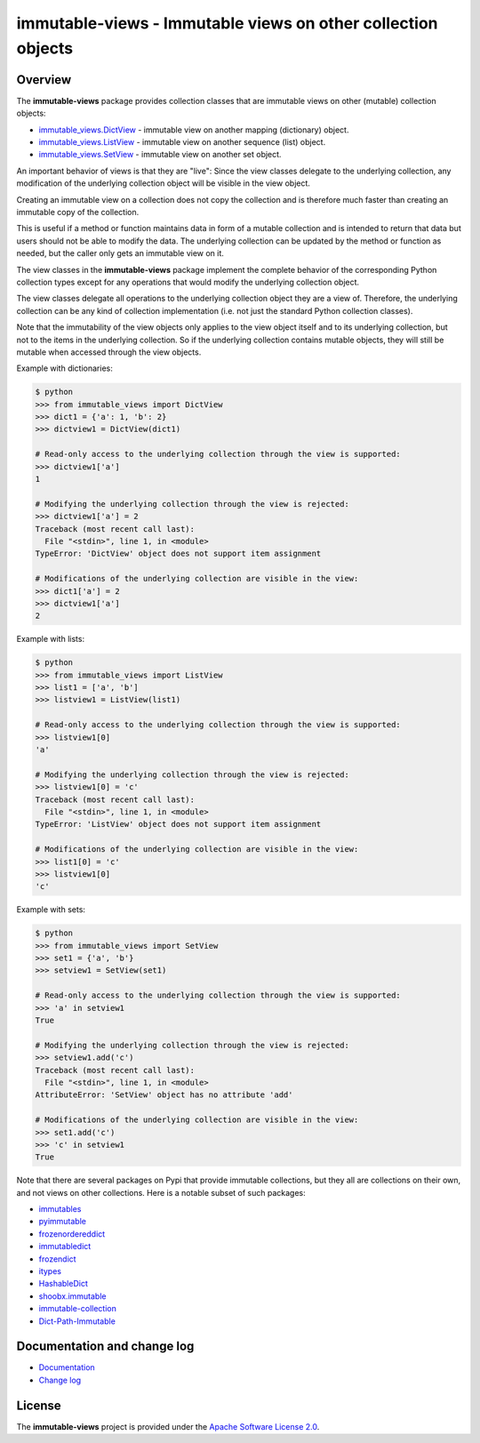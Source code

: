 immutable-views - Immutable views on other collection objects
=============================================================

.. image:: https://badge.fury.io/py/immutable-views.svg
    :target: https://pypi.python.org/pypi/immutable-views/
    :alt: Version on Pypi

.. image:: https://github.com/andy-maier/immutable-views/workflows/test/badge.svg?branch=master
    :target: https://github.com/andy-maier/immutable-views/actions/
    :alt: Actions status

.. image:: https://readthedocs.org/projects/immutable-views/badge/?version=latest
    :target: https://readthedocs.org/projects/immutable-views/builds/
    :alt: Docs build status (master)

.. image:: https://coveralls.io/repos/github/andy-maier/immutable-views/badge.svg?branch=master
    :target: https://coveralls.io/github/andy-maier/immutable-views?branch=master
    :alt: Test coverage (master)


Overview
--------

The **immutable-views** package provides collection classes that are immutable
views on other (mutable) collection objects:

* `immutable_views.DictView <https://immutable-views.readthedocs.io/en/latest/api_dict_view.html>`_ -
  immutable view on another mapping (dictionary) object.
* `immutable_views.ListView <https://immutable-views.readthedocs.io/en/latest/api_list_view.html>`_ -
  immutable view on another sequence (list) object.
* `immutable_views.SetView <https://immutable-views.readthedocs.io/en/latest/api_set_view.html>`_ -
  immutable view on another set object.

An important behavior of views is that they are "live": Since the view classes
delegate to the underlying collection, any modification of the underlying
collection object will be visible in the view object.

Creating an immutable view on a collection does not copy the collection and
is therefore much faster than creating an immutable copy of the collection.

This is useful if a method or function maintains data in form of a mutable
collection and is intended to return that data but users should not be able to
modify the data. The underlying collection can be updated by the method or
function as needed, but the caller only gets an immutable view on it.

The view classes in the **immutable-views** package implement the complete
behavior of the corresponding Python collection types except for any
operations that would modify the underlying collection object.

The view classes delegate all operations to the underlying collection object
they are a view of. Therefore, the underlying collection can be any kind of
collection implementation (i.e. not just the standard Python collection
classes).

Note that the immutability of the view objects only applies to the view object
itself and to its underlying collection, but not to the items in the underlying
collection. So if the underlying collection contains mutable objects, they will
still be mutable when accessed through the view objects.

Example with dictionaries:

.. code-block:: bash

    $ python
    >>> from immutable_views import DictView
    >>> dict1 = {'a': 1, 'b': 2}
    >>> dictview1 = DictView(dict1)

    # Read-only access to the underlying collection through the view is supported:
    >>> dictview1['a']
    1

    # Modifying the underlying collection through the view is rejected:
    >>> dictview1['a'] = 2
    Traceback (most recent call last):
      File "<stdin>", line 1, in <module>
    TypeError: 'DictView' object does not support item assignment

    # Modifications of the underlying collection are visible in the view:
    >>> dict1['a'] = 2
    >>> dictview1['a']
    2

Example with lists:

.. code-block:: bash

    $ python
    >>> from immutable_views import ListView
    >>> list1 = ['a', 'b']
    >>> listview1 = ListView(list1)

    # Read-only access to the underlying collection through the view is supported:
    >>> listview1[0]
    'a'

    # Modifying the underlying collection through the view is rejected:
    >>> listview1[0] = 'c'
    Traceback (most recent call last):
      File "<stdin>", line 1, in <module>
    TypeError: 'ListView' object does not support item assignment

    # Modifications of the underlying collection are visible in the view:
    >>> list1[0] = 'c'
    >>> listview1[0]
    'c'

Example with sets:

.. code-block:: bash

    $ python
    >>> from immutable_views import SetView
    >>> set1 = {'a', 'b'}
    >>> setview1 = SetView(set1)

    # Read-only access to the underlying collection through the view is supported:
    >>> 'a' in setview1
    True

    # Modifying the underlying collection through the view is rejected:
    >>> setview1.add('c')
    Traceback (most recent call last):
      File "<stdin>", line 1, in <module>
    AttributeError: 'SetView' object has no attribute 'add'

    # Modifications of the underlying collection are visible in the view:
    >>> set1.add('c')
    >>> 'c' in setview1
    True

Note that there are several packages on Pypi that provide immutable
collections, but they all are collections on their own, and not views on
other collections. Here is a notable subset of such packages:

* `immutables <https://pypi.org/project/immutables/>`_
* `pyimmutable <https://pypi.org/project/pyimmutable/>`_
* `frozenordereddict <https://pypi.org/project/frozenordereddict/>`_
* `immutabledict <https://pypi.org/project/immutabledict/>`_
* `frozendict <https://pypi.org/project/immutabledict/>`_
* `itypes <https://pypi.org/project/itypes/>`_
* `HashableDict <https://pypi.org/project/HashableDict/>`_
* `shoobx.immutable <https://pypi.org/project/shoobx.immutable/>`_
* `immutable-collection <https://pypi.org/project/immutable-collection/>`_
* `Dict-Path-Immutable <https://pypi.org/project/Dict-Path-Immutable/>`_


.. _`Documentation and change log`:

Documentation and change log
----------------------------

* `Documentation`_
* `Change log`_


License
-------

The **immutable-views** project is provided under the
`Apache Software License 2.0 <https://raw.githubusercontent.com/andy-maier/immutable-views/master/LICENSE>`_.


.. # Links:

.. _`Documentation`: https://immutable-views.readthedocs.io/en/latest/
.. _`Change log`: https://immutable-views.readthedocs.io/en/latest/changes.html
